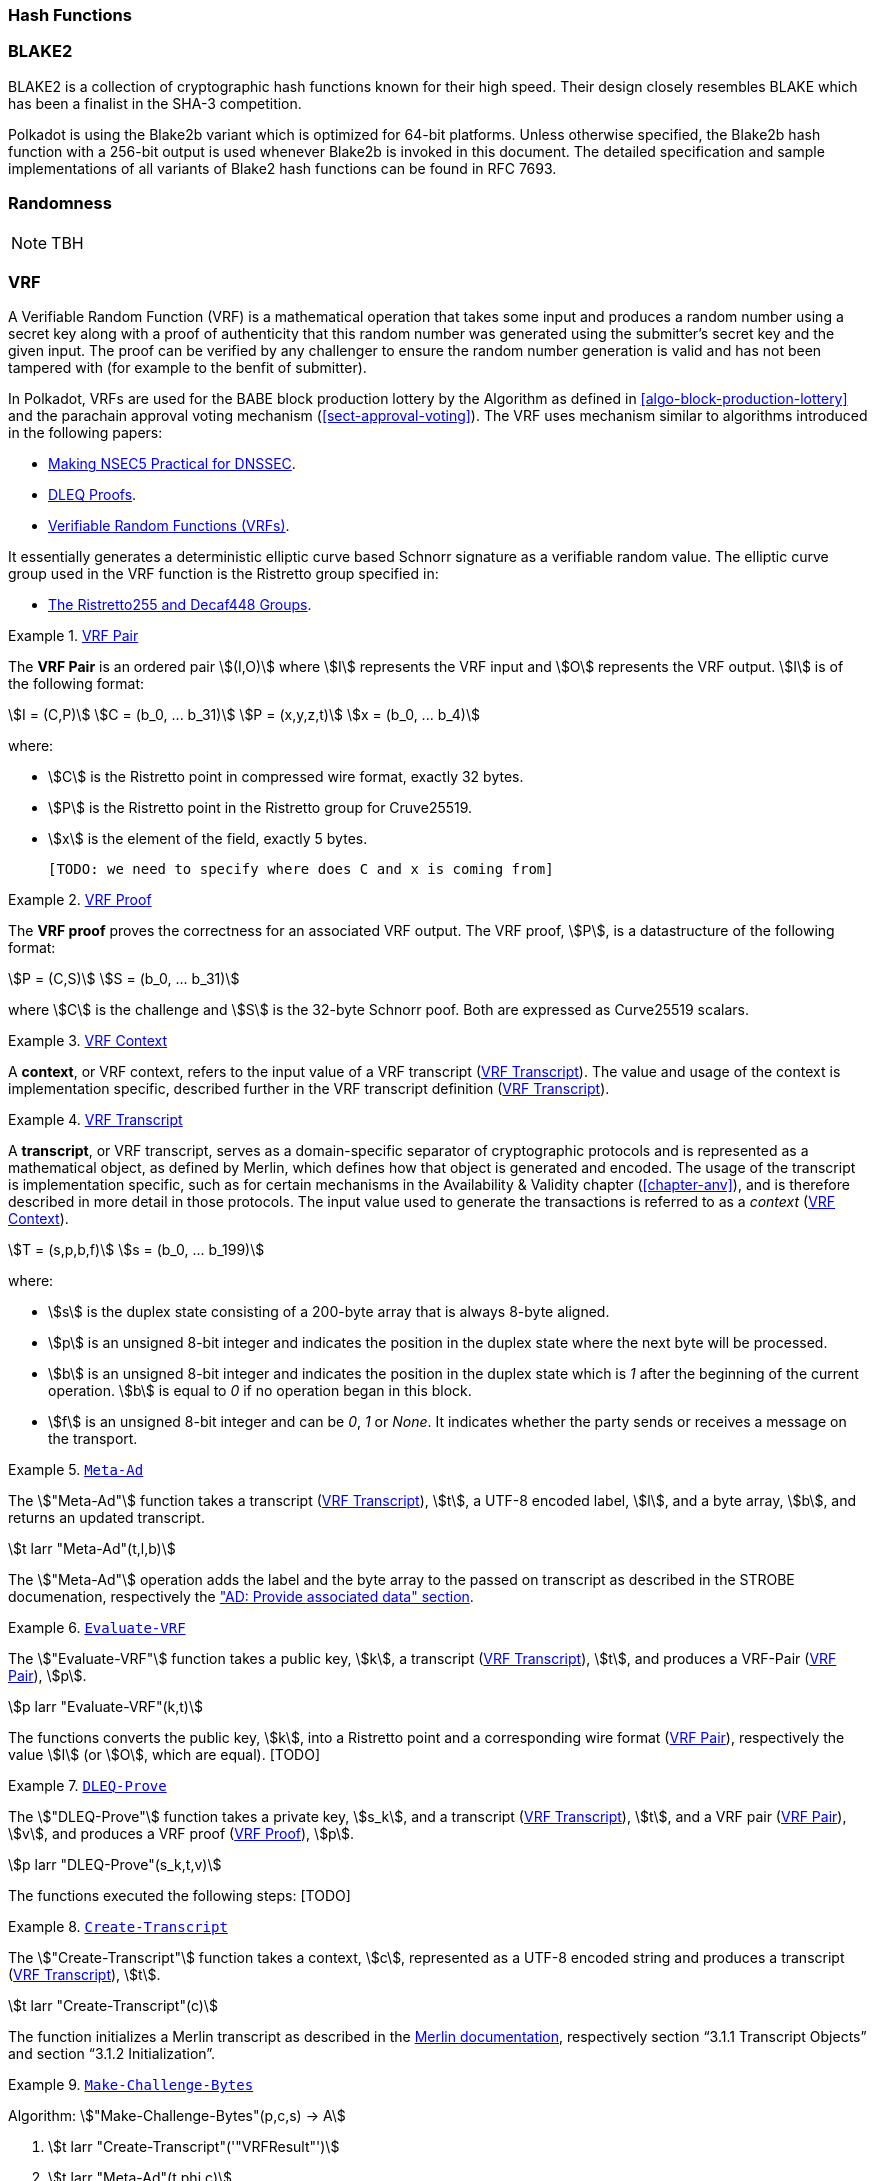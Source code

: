 [#sect-hash-functions]
=== Hash Functions

[#sect-blake2]
=== BLAKE2

BLAKE2 is a collection of cryptographic hash functions known for their high
speed. Their design closely resembles BLAKE which has been a finalist in the
SHA-3 competition.

Polkadot is using the Blake2b variant which is optimized for 64-bit platforms.
Unless otherwise specified, the Blake2b hash function with a 256-bit output is
used whenever Blake2b is invoked in this document. The detailed specification
and sample implementations of all variants of Blake2 hash functions can be found
in RFC 7693.

[#sect-randomness]
=== Randomness

NOTE: TBH

[#sect-vrf]
=== VRF

A Verifiable Random Function (VRF) is a mathematical operation that takes some
input and produces a random number using a secret key along with a proof of
authenticity that this random number was generated using the submitter's secret
key and the given input. The proof can be verified by any challenger to ensure
the random number generation is valid and has not been tampered with (for
example to the benfit of submitter).

In Polkadot, VRFs are used for the BABE block production lottery by the
Algorithm as defined in <<algo-block-production-lottery>>  and the parachain
approval voting mechanism (<<sect-approval-voting>>). The VRF uses mechanism
similar to algorithms introduced in the following papers:

* https://eprint.iacr.org/2017/099.pdf[Making NSEC5 Practical for DNSSEC].
* https://blog.cloudflare.com/privacy-pass-the-math/#dleqproofs[DLEQ Proofs].
* https://tools.ietf.org/id/draft-goldbe-vrf-01.html[Verifiable Random Functions (VRFs)].

It essentially generates a deterministic elliptic curve based Schnorr
signature as a verifiable random value. The elliptic curve group used in the VRF
function is the Ristretto group specified in:

* https://datatracker.ietf.org/doc/html/draft-irtf-cfrg-ristretto255-decaf448-01[The Ristretto255 and Decaf448 Groups].

[#defn-vrf-pair]
.<<defn-vrf-pair, VRF Pair>>
====
The *VRF Pair* is an ordered pair stem:[(I,O)] where stem:[I] represents the VRF
input and stem:[O] represents the VRF output. stem:[I] is of the following
format:

[stem]
++++
I = (C,P)\
C = (b_0, ... b_31)\
P = (x,y,z,t)\
x = (b_0, ... b_4)
++++

where:

* stem:[C] is the Ristretto point in compressed wire format, exactly 32 bytes.
* stem:[P] is the Ristretto point in the Ristretto group for Cruve25519.
* stem:[x] is the element of the field, exactly 5 bytes.

 [TODO: we need to specify where does C and x is coming from]
====

[#defn-vrf-proof]
.<<defn-vrf-proof, VRF Proof>>
====
The *VRF proof* proves the correctness for an associated VRF output. The VRF
proof, stem:[P], is a datastructure of the following format:

[stem]
++++
P = (C,S)\
S = (b_0, ... b_31)
++++

where stem:[C] is the challenge and stem:[S] is the 32-byte Schnorr poof. Both
are expressed as Curve25519 scalars.
====

[#defn-vrf-context]
.<<defn-vrf-context, VRF Context>>
====
A *context*, or VRF context, refers to the input value of a VRF transcript
(<<defn-vrf-transcript>>). The value and usage of the context is implementation
specific, described further in the VRF transcript definition
(<<defn-vrf-transcript>>).
====

[#defn-vrf-transcript]
.<<defn-vrf-transcript, VRF Transcript>>
====
A *transcript*, or VRF transcript, serves as a domain-specific separator of
cryptographic protocols and is represented as a mathematical object, as defined
by Merlin, which defines how that object is generated and encoded. The usage of
the transcript is implementation specific, such as for certain mechanisms in the
Availability & Validity chapter (<<chapter-anv>>), and is therefore described in
more detail in those protocols. The input value used to generate the
transactions is referred to as a _context_ (<<defn-vrf-context>>).

[stem]
++++
T = (s,p,b,f)\
s = (b_0, ... b_199)
++++

where:

* stem:[s] is the duplex state consisting of a 200-byte array that is always
8-byte aligned.
* stem:[p] is an unsigned 8-bit integer and indicates the position in the duplex
state where the next byte will be processed.
* stem:[b] is an unsigned 8-bit integer and indicates the position in the duplex
state which is _1_ after the beginning of the current operation. stem:[b] is
equal to _0_ if no operation began in this block.
* stem:[f] is an unsigned 8-bit integer and can be _0_, _1_ or _None_. It
indicates whether the party sends or receives a message on the transport.
====

[#defn-vrf-meta-ad]
.<<defn-vrf-meta-ad, `Meta-Ad`>>
====
The stem:["Meta-Ad"] function takes a transcript (<<defn-vrf-transcript>>),
stem:[t], a UTF-8 encoded label, stem:[l], and a byte array, stem:[b], and
returns an updated transcript.

[stem]
++++
t larr "Meta-Ad"(t,l,b)
++++

The stem:["Meta-Ad"] operation adds the label and the byte array to the passed
on transcript as described in the STROBE documenation, respectively the
https://strobe.sourceforge.io/specs/#ops.bare.ad["AD: Provide associated data" section].
====

[#defn-vrf-evaluate-vrf]
.<<defn-vrf-evaluate-vrf, `Evaluate-VRF`>>
====
The stem:["Evaluate-VRF"] function takes a public key, stem:[k], a transcript
(<<defn-vrf-transcript>>), stem:[t], and produces a VRF-Pair
(<<defn-vrf-pair>>), stem:[p].

[stem]
++++
p larr "Evaluate-VRF"(k,t)
++++

The functions converts the public key, stem:[k], into a Ristretto point and a
corresponding wire format (<<defn-vrf-pair>>), respectively the value stem:[I]
(or stem:[O], which are equal). [TODO]
====

[#defn-vrf-dleq-proove]
.<<defn-vrf-dleq-proove, `DLEQ-Prove`>>
====
The stem:["DLEQ-Prove"] function takes a private key, stem:[s_k], and a
transcript (<<defn-vrf-transcript>>), stem:[t], and a VRF pair
(<<defn-vrf-pair>>), stem:[v], and produces a VRF proof (<<defn-vrf-proof>>),
stem:[p].

[stem]
++++
p larr "DLEQ-Prove"(s_k,t,v)
++++

The functions executed the following steps: [TODO]
====

[#defn-vrf-create-transcript]
.<<defn-vrf-create-transcript, `Create-Transcript`>>
====
The stem:["Create-Transcript"] function takes a context, stem:[c], represented
as a UTF-8 encoded string and produces a transcript (<<defn-vrf-transcript>>),
stem:[t].

[stem]
++++
t larr "Create-Transcript"(c)
++++

The function initializes a Merlin transcript as described in the
https://merlin.cool/transcript/index.html[Merlin documentation], respectively
section “3.1.1 Transcript Objects” and section “3.1.2 Initialization”.
====

[#algo-make-challenge-bytes]
.<<algo-make-challenge-bytes, `Make-Challenge-Bytes`>>
====
Algorithm: stem:["Make-Challenge-Bytes"(p,c,s) -> A]

. stem:[t larr "Create-Transcript"('"VRFResult"')]
. stem:[t larr "Meta-Ad"(t,phi,c)]
. stem:[t larr "Append-Message"(t, '"vrf-in"', I " where " I in p)]
. stem:[t larr "Append-Message"(t, '"vrf-out"', O " where " O in p)]
. stem:[t larr "Meta-Ad"(t,"Enc"_("LE")(s,4),c)]
. stem:["return Strobe-PRF"(r,s)]

where:

* stem:[p] is the VRF pair (<<defn-vrf-pair>>).
* stem:[c] is the VRF context (<<defn-vrf-context>>).
* stem:[s] is the size of the resulting byte array.
* stem:["Create-Transcript"] is a function defined in
<<defn-vrf-create-transcript>>.
* stem:["Meta-Ad"] is a function defined in <<defn-vrf-meta-ad>>.
* stem:["Append-Message"] is a function defined in <<defn-vrf-append-message>>.
* stem:["Strobe-PRF"] is STROBE function specified in [?] . It extracts
pseudorandom data of given length as deterministic function of the transcript.
This data can be treated as a hash of all preceding operations, messages and
keys.
====

[#defn-vrf-append-message]
.<<defn-vrf-append-message, `Append-Message`>>
====
The stem:["Append-Message"] function takes a transcript
(<<defn-vrf-transcript>>), stem:[t], a context, stem:[c], represented as a UTF-8
encoded string and a message, stem:[m], represented as a byte array and returns
an updated transcript form the initial transcript stem:[t].

[stem]
++++
t larr "Append-Message"(t,c,m)
++++

This function appends the messages to the transcript as described in the
https://merlin.cool/transcript/index.html[Merlin documentation], respectively
section “3.1.3 Appending Messages”.
====

==== Transcript

A VRF transcript serves as a domain-specific separator of cryptographic
protocols and is represented as a mathematical object, as defined by Merlin,
which defines how that object is generated and encoded. The usage of the
transcript is implementation specific, such as for certain mechanisms in the
Availability & Validity chapter (<<chapter-anv>>), and is therefore described in
more detail in those protocols. The input value used to generate the
transactions is referred to as a _context_ (<<defn-vrf-context>>).

[#defn-vrf-transcript]
.<<defn-vrf-transcript, VRF Transcript>>
====
A *transcript*, or VRF transcript, is a STROBE object, stem:["obj"], as defined
in the STROBE documentation, respectively section
https://strobe.sourceforge.io/specs/#object["5. State of a STROBE object"].

[stem]
++++
"obj" = ("st","pos","pos"_("begin"),I_0)
++++

* The duplex state, stem:["st"], is a 200-byte array created by the
https://keccak.team/keccak_specs_summary.html[keccak-f1600 sponge function] on
the initial STROBE state as described in the STROBE documentation. Specifically,
`R` is of value `166` and `X.Y.Z` is of value `1.0.2`.
* stem:["pos"] has the initial value of `0`.
* stem:["pos"_("begin")] has the initial value of `0`.
* stem:[I_0] has the initial value of `0`.

Then, the `meta-AD` operator (<<defn-strobe-operators>>) (where `more=False`) is
used to add the protocol label `Merlin v1.0` to stem:["obj"] followed by
_appending_ (<<defn-append-message>>) the label `dom-step`, resutling in the
final transcript. stem:[T].

[stem]
++++
t = "meta-AD"(obj, "'Merlin v1.0'", "false")\
T = "append"(t, "'dom-step'")
++++

====

===== Appending Messages

Appending messages, or "data", to the transcript (<<defn-vrf-transcript>>) requires ...

[stem]
++++

++++

        let data_len = encode_usize_as_u32(message.len());
        self.strobe.meta_ad(label, false);
        self.strobe.meta_ad(&data_len, true);
        self.strobe.ad(message, false);

[#defn-strobe-operators]
.<<defn-vrf-transcript, VRF Transcript>>
====
====


[#sect-cryptographic-keys]
=== Cryptographic Keys

Various types of keys are used in Polkadot to prove the identity of the actors
involved in the Polkadot Protocols. To improve the security of the users, each
key type has its own unique function and must be treated differently, as
described by this Section.

[#defn-account-key]
.<<defn-account-key, Account Key>>
====
*Account key stem:[(sk^a,pk^a)]* is a key pair of type of either of the schemes in the following
table:

.List of the public key scheme which can be used for an account key
|===
|Key Scheme| Description

|sr25519
|Schnorr signature on Ristretto compressed ed25519 points as implemented in TODO

|ed25519
|The standard ed25519 signature complying with TODO

|secp256k1
|Only for outgoing transfer transactions.
|===

An account key can be used to sign transactions among other accounts and
balance-related functions. There are two prominent subcategories of account keys
namely "stash keys" and "controller keys", each being used for a different
function. Keys defined in Definitions <<defn-account-key>>, <<defn-stash-key>>
and <<defn-controller-key>> are created and managed by the user independent of
the Polkadot implementation. The user notifies the network about the used keys
by submitting a transaction, as defined in
link_sect-creating-controller-key[9.5.2] and link_sect-certifying-keys[9.5.5]
respectively.
====

[#defn-stash-key]
.<<defn-stash-key, Stash Key>>
====
The *Stash key* is a type of account key that holds funds bonded for staking
(described in Section link_sect-staking-funds[9.5.1]) to a particular
controller key (defined in Definition
<<defn-controller-key>>). As a result, one may actively
participate with a stash key keeping the stash key offline in a secure location.
It can also be used to designate a Proxy account to vote in governance
proposals, as described in link_sect-creating-controller-key[9.5.2]. The Stash
key holds the majority of the users’ funds and should neither be shared with
anyone, saved on an online device, nor used to submit extrinsics.
====

[#defn-controller-key]
.<<defn-controller-key, Controller Key>>
====
The *Controller key* is a type of account key that acts on behalf of the Stash
account. It signs transactions that make decisions regarding the nomination and
the validation of the other keys. It is a key that will be in direct control of
a user and should mostly be kept offline, used to submit manual extrinsics. It
sets preferences like payout account and commission, as described in
link_sect-controller-settings[9.5.4]. If used for a validator, it certifies the
session keys, as described in link_sect-certifying-keys[9.5.5]. It only needs
the required funds to pay transaction fees [TODO: key needing fund needs to be
defined].
====

[#defn-session-key]
.<<defn-session-key, Session Keys>>
====
*Session keys* are short-lived keys that are used to authenticate validator
operations. Session keys are generated by the Polkadot Host and should be
changed regularly due to security reasons. Nonetheless, no validity period is
enforced by the Polkadot protocol on session keys. Various types of keys used by
the Polkadot Host are presented in Table link_tabl-session-keys[9.1]_:_

.List of key schemes which are used for session keys depending on the protocol
|===
|Protocol |Key scheme

|GRANDPA |ED25519
|BABE |SR25519
|I’m Online |SR25519
|Parachain |SR25519
|===

Session keys must be accessible by certain Polkadot Host APIs defined in
Appendix link_sect-host-api[12]. Session keys are _not_ meant to control the
majority of the users’ funds and should only be used for their intended purpose.
[TODO: key managing fund need to be defined]
====

[#sect-staking-funds]
==== Holding and staking funds

NOTE: TBH

[#sect-creating-controller-key]
==== Creating a Controller key

NOTE: TBH

[#sect-designating-proxy]
==== Designating a proxy for voting

NOTE: TBH

[#sect-controller-settings]
==== Controller settings

NOTE: TBH

[#sect-certifying-keys]
==== Certifying keys

Due to security considerations and Runtime upgrades, the session keys are
supposed to  be changed regularly. As such, the new session keys need to be
certified by a controller key before putting them in use. The controller only
needs to create a certificate by signing a session public key and broadcasting
this certificate via an extrinsic. [TODO: spec the detail of the data structure
of the certificate etc.]
